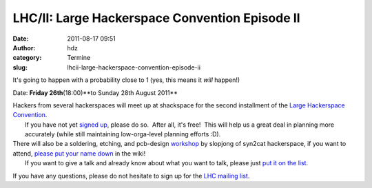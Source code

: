LHC/II: Large Hackerspace Convention Episode II
###############################################
:date: 2011-08-17 09:51
:author: hdz
:category: Termine
:slug: lhcii-large-hackerspace-convention-episode-ii

|image0|

It's going to happen with a probability close to 1 (yes, this means it
*will* happen!)

Date: **Friday 26th**\ (18:00)**to Sunday 28th August 2011**

| Hackers from several hackerspaces will meet up at shackspace for the second installment of the `Large Hackerspace Convention <http://shackspace.de/lhcii>`__.
|  If you have not yet `signed up <http://shackspace.de/wiki/doku.php?id=event:lhc-ii:anmeldung>`__, please do so.  After all, it's free!  This will help us a great deal in planning more accurately (while still maintaining low-orga-level planning efforts :D).

| There will also be a soldering, etching, and pcb-design `workshop <http://shackspace.de/wiki/doku.php?id=event:lhc-ii:talks_workshops#workshops>`__ by slopjong of syn2cat hackerspace, if you want to attend, `please put your name down <http://shackspace.de/wiki/doku.php?id=event:lhc-ii:talks_workshops#workshops>`__ in the wiki!
|  If you want to give a talk and already know about what you want to talk, please just `put it on the list <http://shackspace.de/wiki/doku.php?id=event:lhc-ii:talks_workshops#talks>`__.

If you have any questions, please do not hesitate to sign up for the
`LHC mailing
list <https://lists.shackspace.de/mailman/listinfo/lhcii>`__.

.. |image0| image:: http://shackspace.de/wp-content/uploads/2011/06/LHC_Banner_minimalist2.jpg
   :target: http://shackspace.de/wp-content/uploads/2011/06/LHC_Banner_minimalist2.jpg



